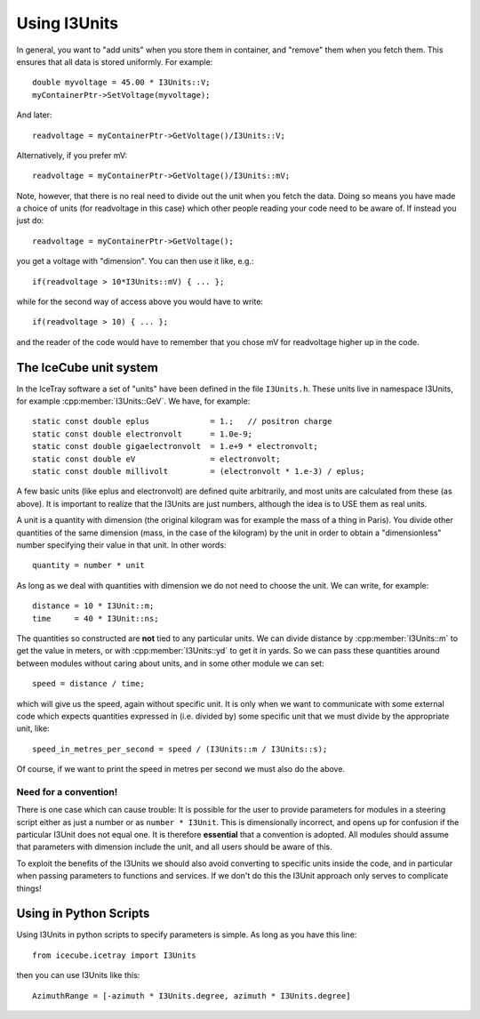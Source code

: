 Using I3Units
=============

.. highlight:: c++

In general, you want to "add units" when you store them in
container, and "remove" them when you fetch them.  This
ensures that all data is stored uniformly.
For example::

 double myvoltage = 45.00 * I3Units::V;
 myContainerPtr->SetVoltage(myvoltage);

And later::

 readvoltage = myContainerPtr->GetVoltage()/I3Units::V;

Alternatively, if you prefer mV::

 readvoltage = myContainerPtr->GetVoltage()/I3Units::mV;

Note, however, that there is no real need to divide out the unit when
you fetch the data. Doing so means you have made a choice of units
(for readvoltage in this case) which other people reading your code
need to be aware of. If instead you just do::

 readvoltage = myContainerPtr->GetVoltage();

you get a voltage with "dimension". You can then use it like, e.g.::

 if(readvoltage > 10*I3Units::mV) { ... };

while for the second way of access above you would have to write::

 if(readvoltage > 10) { ... };

and the reader of the code would have to remember that you chose mV for 
readvoltage higher up in the code.

The IceCube unit system
-----------------------

In the IceTray software a set of "units" have been defined in the file
``I3Units.h``. These units live in namespace I3Units, for example
:cpp:member:`I3Units::GeV`.  We have, for example::

 static const double eplus             = 1.;   // positron charge
 static const double electronvolt      = 1.0e-9;
 static const double gigaelectronvolt  = 1.e+9 * electronvolt;
 static const double eV                = electronvolt;
 static const double millivolt         = (electronvolt * 1.e-3) / eplus;

A few basic units (like eplus and electronvolt) are defined quite 
arbitrarily, and most units are calculated from these (as above).  It 
is important to realize that the I3Units are just numbers, although 
the idea is to USE them as real units.

A unit is a quantity with dimension (the original kilogram was for 
example the mass of a thing in Paris). You divide other quantities 
of the same dimension (mass, in the case of the kilogram) by the unit 
in order to obtain a "dimensionless" number specifying their
value in that unit. In other words::

 quantity = number * unit

As long as we deal with quantities with dimension we do not need to
choose the unit. We can write, for example::

 distance = 10 * I3Unit::m;
 time     = 40 * I3Unit::ns;

The quantities so constructed are **not** tied to any particular
units. We can divide distance by :cpp:member:`I3Units::m` to get the
value in meters, or with :cpp:member:`I3Units::yd` to get it in
yards. So we can pass these quantities around between modules without
caring about units, and in some other module we can set::

 speed = distance / time;

which will give us the speed, again without specific unit. It is only
when we want to communicate with some external code which expects
quantities expressed in (i.e. divided by) some specific unit that we
must divide by the appropriate unit, like::

 speed_in_metres_per_second = speed / (I3Units::m / I3Units::s);

Of course, if we want to print the speed in metres per second we must
also do the above.

Need for a convention!
^^^^^^^^^^^^^^^^^^^^^^

There is one case which can cause trouble: It is possible for the user
to provide parameters for modules in a steering script either as just
a number or as ``number * I3Unit``.  This is dimensionally incorrect,
and opens up for confusion if the particular I3Unit does not equal
one. It is therefore **essential** that a convention is adopted. All
modules should assume that parameters with dimension include the unit,
and all users should be aware of this.

To exploit the benefits of the I3Units we should also avoid converting
to specific units inside the code, and in particular when passing
parameters to functions and services. If we don't do this the I3Unit
approach only serves to complicate things!

Using in Python Scripts
-----------------------

.. highlight:: python

Using I3Units in python scripts to specify parameters is simple.  As
long as you have this line::

  from icecube.icetray import I3Units

then you can use I3Units like this::

  AzimuthRange = [-azimuth * I3Units.degree, azimuth * I3Units.degree]



